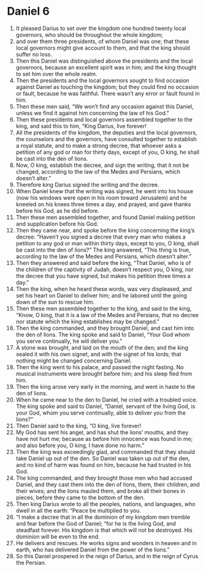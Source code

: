 ﻿
* Daniel 6
1. It pleased Darius to set over the kingdom one hundred twenty local governors, who should be throughout the whole kingdom; 
2. and over them three presidents, of whom Daniel was one; that these local governors might give account to them, and that the king should suffer no loss. 
3. Then this Daniel was distinguished above the presidents and the local governors, because an excellent spirit was in him; and the king thought to set him over the whole realm. 
4. Then the presidents and the local governors sought to find occasion against Daniel as touching the kingdom; but they could find no occasion or fault, because he was faithful. There wasn’t any error or fault found in him. 
5. Then these men said, “We won’t find any occasion against this Daniel, unless we find it against him concerning the law of his God.” 
6. Then these presidents and local governors assembled together to the king, and said this to him, “King Darius, live forever! 
7. All the presidents of the kingdom, the deputies and the local governors, the counselors and the governors, have consulted together to establish a royal statute, and to make a strong decree, that whoever asks a petition of any god or man for thirty days, except of you, O king, he shall be cast into the den of lions. 
8. Now, O king, establish the decree, and sign the writing, that it not be changed, according to the law of the Medes and Persians, which doesn’t alter.” 
9. Therefore king Darius signed the writing and the decree. 
10. When Daniel knew that the writing was signed, he went into his house (now his windows were open in his room toward Jerusalem) and he kneeled on his knees three times a day, and prayed, and gave thanks before his God, as he did before. 
11. Then these men assembled together, and found Daniel making petition and supplication before his God. 
12. Then they came near, and spoke before the king concerning the king’s decree: “Haven’t you signed a decree that every man who makes a petition to any god or man within thirty days, except to you, O king, shall be cast into the den of lions?” The king answered, “This thing is true, according to the law of the Medes and Persians, which doesn’t alter.” 
13. Then they answered and said before the king, “That Daniel, who is of the children of the captivity of Judah, doesn’t respect you, O king, nor the decree that you have signed, but makes his petition three times a day.” 
14. Then the king, when he heard these words, was very displeased, and set his heart on Daniel to deliver him; and he labored until the going down of the sun to rescue him. 
15. Then these men assembled together to the king, and said to the king, “Know, O king, that it is a law of the Medes and Persians, that no decree nor statute which the king establishes may be changed.” 
16. Then the king commanded, and they brought Daniel, and cast him into the den of lions. The king spoke and said to Daniel, “Your God whom you serve continually, he will deliver you.” 
17. A stone was brought, and laid on the mouth of the den; and the king sealed it with his own signet, and with the signet of his lords; that nothing might be changed concerning Daniel. 
18. Then the king went to his palace, and passed the night fasting. No musical instruments were brought before him; and his sleep fled from him. 
19. Then the king arose very early in the morning, and went in haste to the den of lions. 
20. When he came near to the den to Daniel, he cried with a troubled voice. The king spoke and said to Daniel, “Daniel, servant of the living God, is your God, whom you serve continually, able to deliver you from the lions?” 
21. Then Daniel said to the king, “O king, live forever! 
22. My God has sent his angel, and has shut the lions’ mouths, and they have not hurt me; because as before him innocence was found in me; and also before you, O king, I have done no harm.” 
23. Then the king was exceedingly glad, and commanded that they should take Daniel up out of the den. So Daniel was taken up out of the den, and no kind of harm was found on him, because he had trusted in his God. 
24. The king commanded, and they brought those men who had accused Daniel, and they cast them into the den of lions, them, their children, and their wives; and the lions mauled them, and broke all their bones in pieces, before they came to the bottom of the den. 
25. Then king Darius wrote to all the peoples, nations, and languages, who dwell in all the earth: “Peace be multiplied to you. 
26. “I make a decree that in all the dominion of my kingdom men tremble and fear before the God of Daniel; “for he is the living God, and steadfast forever. His kingdom is that which will not be destroyed. His dominion will be even to the end. 
27. He delivers and rescues. He works signs and wonders in heaven and in earth, who has delivered Daniel from the power of the lions.” 
28. So this Daniel prospered in the reign of Darius, and in the reign of Cyrus the Persian. 
